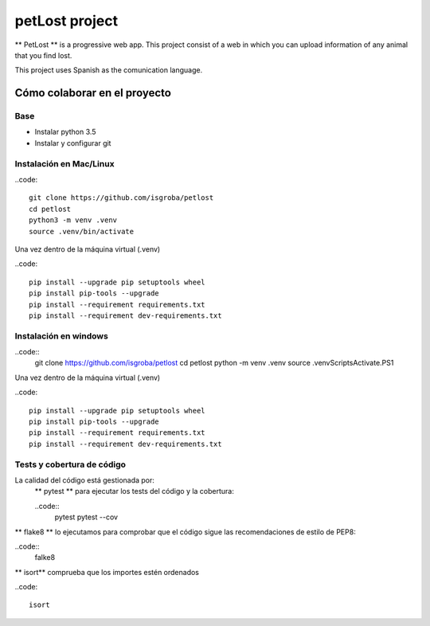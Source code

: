===============
petLost project
===============

.. image:: https://travis-ci.org/isgroba/petlost.svg?branch=master
    :target: https://travis-ci.org/isgroba/petlost

** PetLost ** is a progressive web app. This project consist of a web in 
which you can upload information of any animal that you find lost.

This project uses Spanish as the comunication language.

Cómo colaborar en el proyecto
=============================

Base
----

- Instalar python 3.5
- Instalar y configurar git

Instalación en Mac/Linux
------------------------

..code::

    git clone https://github.com/isgroba/petlost
    cd petlost
    python3 -m venv .venv
    source .venv/bin/activate

Una vez dentro de la máquina virtual (.venv)

..code::

    pip install --upgrade pip setuptools wheel
    pip install pip-tools --upgrade
    pip install --requirement requirements.txt
    pip install --requirement dev-requirements.txt

Instalación en windows
----------------------

..code::
    git clone https://github.com/isgroba/petlost
    cd petlost
    python -m venv .venv
    source .venv\Scripts\Activate.PS1

Una vez dentro de la máquina virtual (.venv)

..code::

    pip install --upgrade pip setuptools wheel
    pip install pip-tools --upgrade
    pip install --requirement requirements.txt
    pip install --requirement dev-requirements.txt

Tests y cobertura de código
---------------------------

La calidad del código está gestionada por:
 ** pytest ** para ejecutar los tests del código y la cobertura:
 
 ..code::
    pytest
    pytest --cov

** flake8 ** lo ejecutamos para comprobar que el código sigue las recomendaciones de estilo de PEP8:

..code::
    falke8

** isort** comprueba que los importes estén ordenados

..code::

    isort
